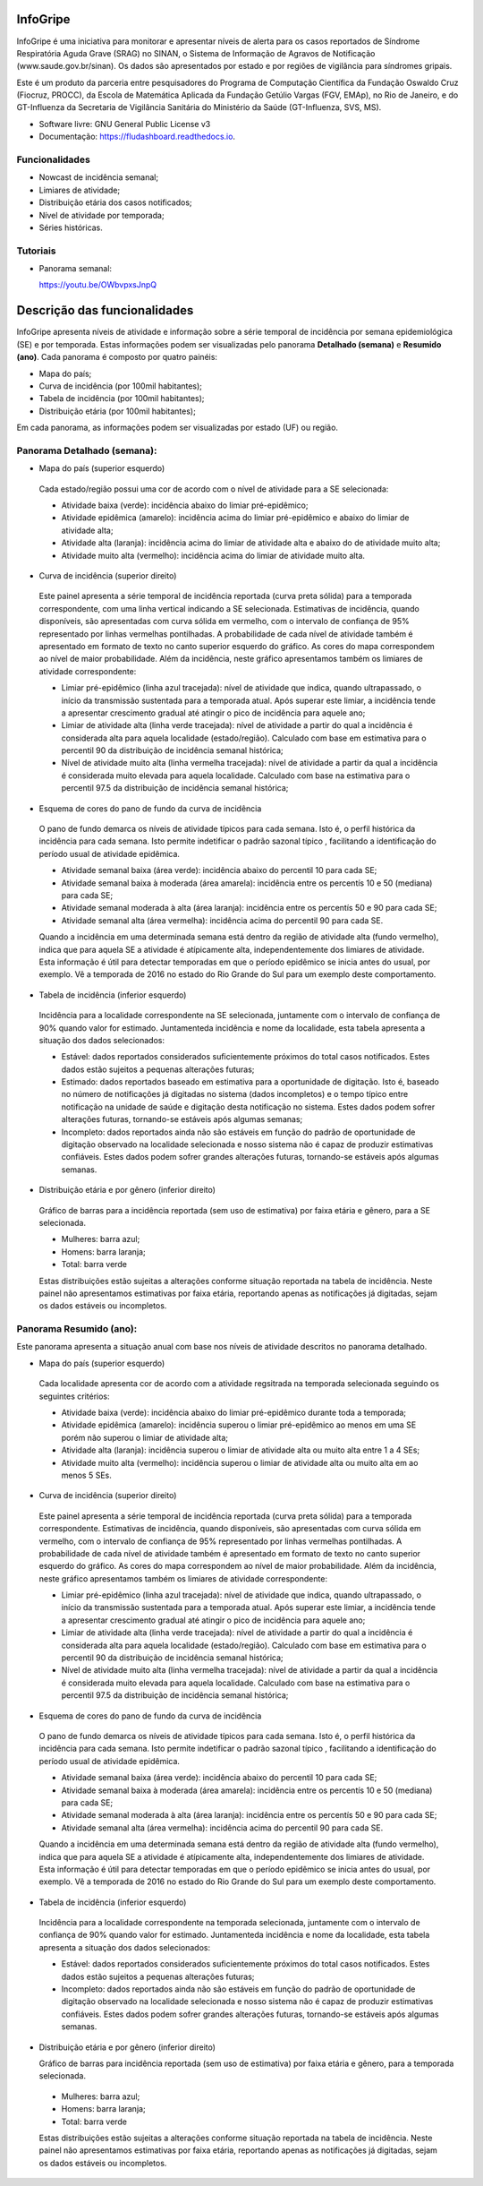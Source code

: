 ============
InfoGripe
============

InfoGripe é uma iniciativa para monitorar e apresentar níveis de alerta para os casos reportados de Síndrome Respiratória Aguda Grave (SRAG) no SINAN, o Sistema de Informação de Agravos de Notificação (www.saude.gov.br/sinan).
Os dados são apresentados por estado e por regiões de vigilância para síndromes gripais.

Este é um produto da parceria entre pesquisadores do Programa de Computação Científica da Fundação Oswaldo Cruz (Fiocruz, PROCC), da Escola de Matemática Aplicada da Fundação Getúlio Vargas (FGV, EMAp), no Rio de Janeiro, e do GT-Influenza da Secretaria de Vigilância Sanitária do Ministério da Saúde (GT-Influenza, SVS, MS).

* Software livre: GNU General Public License v3
* Documentação: https://fludashboard.readthedocs.io.


Funcionalidades
---------------

* Nowcast de incidência semanal;
* Limiares de atividade;
* Distribuição etária dos casos notificados;
* Nível de atividade por temporada;
* Séries históricas.

Tutoriais
---------

* Panorama semanal:

  https://youtu.be/OWbvpxsJnpQ

.. youtube:: OWbvpxsJnpQ


=============================
Descrição das funcionalidades
=============================

InfoGripe apresenta níveis de atividade e informação sobre a série temporal de incidência por semana epidemiológica (SE) e por temporada.
Estas informações podem ser visualizadas pelo panorama **Detalhado (semana)** e **Resumido (ano)**. Cada panorama é composto por quatro painéis:

- Mapa do país;
- Curva de incidência (por 100mil habitantes);
- Tabela de incidência (por 100mil habitantes);
- Distribuição etária (por 100mil habitantes);

Em cada panorama, as informações podem ser visualizadas por estado (UF) ou região.

Panorama Detalhado (semana):
----------------------------

- Mapa do país (superior esquerdo)

 Cada estado/região possui uma cor de acordo com o nível de atividade para a SE selecionada:

 - Atividade baixa (verde): incidência abaixo do limiar pré-epidêmico;
 - Atividade epidêmica (amarelo): incidência acima do limiar pré-epidêmico e abaixo do limiar de atividade alta;
 - Atividade alta (laranja): incidência acima do limiar de atividade alta e abaixo do de atividade muito alta;
 - Atividade muito alta (vermelho): incidência acima do limiar de atividade muito alta.

- Curva de incidência (superior direito)

 Este painel apresenta a série temporal de incidência reportada (curva preta sólida) para a temporada correspondente, com uma linha vertical indicando a SE selecionada. Estimativas de incidência, quando disponíveis, são apresentadas com curva sólida em vermelho, com o intervalo de confiança de 95% representado por linhas vermelhas pontilhadas. A probabilidade de cada nível de atividade também é apresentado em formato de texto no canto superior esquerdo do gráfico. As cores do mapa correspondem ao nível de maior probabilidade. Além da incidência, neste gráfico apresentamos também os limiares de atividade correspondente:

 - Limiar pré-epidêmico (linha azul tracejada): nível de atividade que indica, quando ultrapassado, o início da transmissão sustentada para a temporada atual. Após superar este limiar, a incidência tende a apresentar crescimento gradual até atingir o pico de incidência para aquele ano;
 - Limiar de atividade alta (linha verde tracejada): nível de atividade a partir do qual a incidência é considerada alta para aquela localidade (estado/região). Calculado com base em estimativa para o percentil 90 da distribuição de incidência semanal histórica;
 - Nível de atividade muito alta (linha vermelha tracejada): nível de atividade a partir da qual a incidência é considerada muito elevada para aquela localidade. Calculado com base na estimativa para o percentil 97.5 da distribuição de incidência semanal histórica;

- Esquema de cores do pano de fundo da curva de incidência

 O pano de fundo demarca os níveis de atividade típicos para cada semana. Isto é, o perfil histórica da incidência para cada semana. Isto permite indetificar o padrão sazonal típico , facilitando a identificação do período usual de atividade epidêmica.

 - Atividade semanal baixa (área verde): incidência abaixo do percentil 10 para cada SE;
 - Atividade semanal baixa à moderada (área amarela): incidência entre os percentís 10 e 50 (mediana) para cada SE;
 - Atividade semanal moderada à alta (área laranja): incidência entre os percentís 50 e 90 para cada SE;
 - Atividade semanal alta (área vermelha): incidência acima do percentil 90 para cada SE.

 Quando a incidência em uma determinada semana está dentro da região de atividade alta (fundo vermelho), indica que para aquela SE a atividade é atípicamente alta, independentemente dos limiares de atividade. Esta informação é útil para detectar temporadas em que o período epidêmico se inicia antes do usual, por exemplo. Vê a temporada de 2016 no estado do Rio Grande do Sul para um exemplo deste comportamento.

- Tabela de incidência (inferior esquerdo)

 Incidência para a localidade correspondente na SE selecionada, juntamente com o intervalo de confiança de 90% quando valor for estimado. Juntamenteda incidência e nome da localidade, esta tabela apresenta a situação dos dados selecionados:

 - Estável: dados reportados considerados suficientemente próximos do total casos notificados. Estes dados estão sujeitos a pequenas alterações futuras;
 - Estimado: dados reportados baseado em estimativa para a oportunidade de digitação. Isto é, baseado no número de notificações já digitadas no sistema (dados incompletos) e o tempo típico entre notificação na unidade de saúde e digitação desta notificação no sistema. Estes dados podem sofrer alterações futuras, tornando-se estáveis após algumas semanas;
 - Incompleto: dados reportados ainda não são estáveis em função do padrão de oportunidade de digitação observado na localidade selecionada e nosso sistema não é capaz de produzir estimativas confiáveis. Estes dados podem sofrer grandes alterações futuras, tornando-se estáveis após algumas semanas.

- Distribuição etária e por gênero (inferior direito)

 Gráfico de barras para a incidência reportada (sem uso de estimativa) por faixa etária e gênero, para a SE selecionada.

 - Mulheres: barra azul;
 - Homens: barra laranja;
 - Total: barra verde

 Estas distribuições estão sujeitas a alterações conforme situação reportada na tabela de incidência. Neste painel não apresentamos estimativas por faixa etária, reportando apenas as notificações já digitadas, sejam os dados estáveis ou incompletos.


Panorama Resumido (ano):
------------------------

Este panorama apresenta a situação anual com base nos níveis de atividade descritos no panorama detalhado.

- Mapa do país (superior esquerdo)

 Cada localidade apresenta cor de acordo com a atividade regsitrada na temporada selecionada seguindo os seguintes critérios:

 - Atividade baixa (verde): incidência abaixo do limiar pré-epidêmico durante toda a temporada;
 - Atividade epidêmica (amarelo): incidência superou o limiar pré-epidêmico ao menos em uma SE porém não superou o limiar de atividade alta;
 - Atividade alta (laranja): incidência superou o limiar de atividade alta ou muito alta entre 1 a 4 SEs;
 - Atividade muito alta (vermelho): incidência superou o limiar de atividade alta ou muito alta em ao menos 5 SEs.

- Curva de incidência (superior direito)

 Este painel apresenta a série temporal de incidência reportada (curva preta sólida) para a temporada correspondente. Estimativas de incidência, quando disponíveis, são apresentadas com curva sólida em vermelho, com o intervalo de confiança de 95% representado por linhas vermelhas pontilhadas. A probabilidade de cada nível de atividade também é apresentado em formato de texto no canto superior esquerdo do gráfico. As cores do mapa correspondem ao nível de maior probabilidade. Além da incidência, neste gráfico apresentamos também os limiares de atividade correspondente:

 - Limiar pré-epidêmico (linha azul tracejada): nível de atividade que indica, quando ultrapassado, o início da transmissão sustentada para a temporada atual. Após superar este limiar, a incidência tende a apresentar crescimento gradual até atingir o pico de incidência para aquele ano;
 - Limiar de atividade alta (linha verde tracejada): nível de atividade a partir do qual a incidência é considerada alta para aquela localidade (estado/região). Calculado com base em estimativa para o percentil 90 da distribuição de incidência semanal histórica;
 - Nível de atividade muito alta (linha vermelha tracejada): nível de atividade a partir da qual a incidência é considerada muito elevada para aquela localidade. Calculado com base na estimativa para o percentil 97.5 da distribuição de incidência semanal histórica;

- Esquema de cores do pano de fundo da curva de incidência

 O pano de fundo demarca os níveis de atividade típicos para cada semana. Isto é, o perfil histórica da incidência para cada semana. Isto permite indetificar o padrão sazonal típico , facilitando a identificação do período usual de atividade epidêmica.

 - Atividade semanal baixa (área verde): incidência abaixo do percentil 10 para cada SE;
 - Atividade semanal baixa à moderada (área amarela): incidência entre os percentís 10 e 50 (mediana) para cada SE;
 - Atividade semanal moderada à alta (área laranja): incidência entre os percentís 50 e 90 para cada SE;
 - Atividade semanal alta (área vermelha): incidência acima do percentil 90 para cada SE.

 Quando a incidência em uma determinada semana está dentro da região de atividade alta (fundo vermelho), indica que para aquela SE a atividade é atípicamente alta, independentemente dos limiares de atividade. Esta informação é útil para detectar temporadas em que o período epidêmico se inicia antes do usual, por exemplo. Vê a temporada de 2016 no estado do Rio Grande do Sul para um exemplo deste comportamento.

- Tabela de incidência (inferior esquerdo)

 Incidência para a localidade correspondente na temporada selecionada, juntamente com o intervalo de confiança de 90% quando valor for estimado. Juntamenteda incidência e nome da localidade, esta tabela apresenta a situação dos dados selecionados:

 - Estável: dados reportados considerados suficientemente próximos do total casos notificados. Estes dados estão sujeitos a pequenas alterações futuras;
 - Incompleto: dados reportados ainda não são estáveis em função do padrão de oportunidade de digitação observado na localidade selecionada e nosso sistema não é capaz de produzir estimativas confiáveis. Estes dados podem sofrer grandes alterações futuras, tornando-se estáveis após algumas semanas.

- Distribuição etária e por gênero (inferior direito)

  Gráfico de barras para incidência reportada (sem uso de estimativa) por faixa etária e gênero, para a temporada selecionada.

 - Mulheres: barra azul;
 - Homens: barra laranja;
 - Total: barra verde

 Estas distribuições estão sujeitas a alterações conforme situação reportada na tabela de incidência. Neste painel não apresentamos estimativas por faixa etária, reportando apenas as notificações já digitadas, sejam os dados estáveis ou incompletos.
